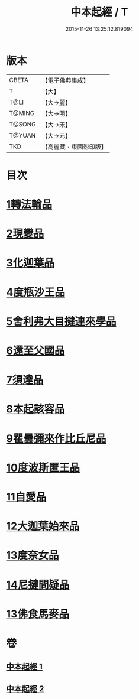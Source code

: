 #+TITLE: 中本起經 / T
#+DATE: 2015-11-26 13:25:12.819094
* 版本
 |     CBETA|【電子佛典集成】|
 |         T|【大】     |
 |      T@LI|【大→麗】   |
 |    T@MING|【大→明】   |
 |    T@SONG|【大→宋】   |
 |    T@YUAN|【大→元】   |
 |       TKD|【高麗藏・東國影印版】|

* 目次
* [[file:KR6b0053_001.txt::001-0147c5][1轉法輪品]]
* [[file:KR6b0053_001.txt::0149a13][2現變品]]
* [[file:KR6b0053_001.txt::0149c10][3化迦葉品]]
* [[file:KR6b0053_001.txt::0152a16][4度瓶沙王品]]
* [[file:KR6b0053_001.txt::0153b28][5舍利弗大目揵連來學品]]
* [[file:KR6b0053_001.txt::0154a23][6還至父國品]]
* [[file:KR6b0053_002.txt::002-0156a5][7須達品]]
* [[file:KR6b0053_002.txt::0157b12][8本起該容品]]
* [[file:KR6b0053_002.txt::0158a21][9瞿曇彌來作比丘尼品]]
* [[file:KR6b0053_002.txt::0159b18][10度波斯匿王品]]
* [[file:KR6b0053_002.txt::0160b18][11自愛品]]
* [[file:KR6b0053_002.txt::0161a17][12大迦葉始來品]]
* [[file:KR6b0053_002.txt::0161b21][13度奈女品]]
* [[file:KR6b0053_002.txt::0162a16][14尼揵問疑品]]
* [[file:KR6b0053_002.txt::0162c15][13佛食馬麥品]]
* 卷
** [[file:KR6b0053_001.txt][中本起經 1]]
** [[file:KR6b0053_002.txt][中本起經 2]]
